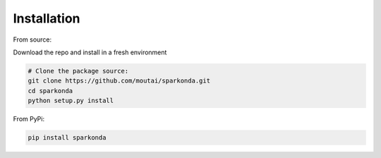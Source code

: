 ============
Installation
============
From source:

Download the repo and install in a fresh environment

.. code-block:: python

    # Clone the package source:
    git clone https://github.com/moutai/sparkonda.git
    cd sparkonda
    python setup.py install


From PyPi:

.. code-block:: python

    pip install sparkonda
